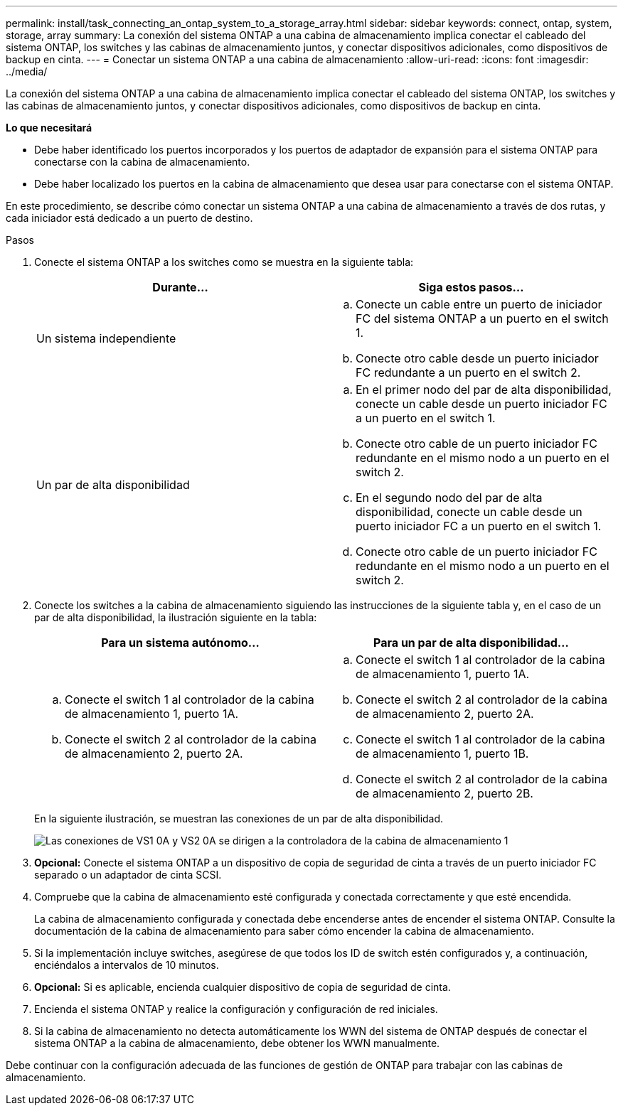 ---
permalink: install/task_connecting_an_ontap_system_to_a_storage_array.html 
sidebar: sidebar 
keywords: connect, ontap, system, storage, array 
summary: La conexión del sistema ONTAP a una cabina de almacenamiento implica conectar el cableado del sistema ONTAP, los switches y las cabinas de almacenamiento juntos, y conectar dispositivos adicionales, como dispositivos de backup en cinta. 
---
= Conectar un sistema ONTAP a una cabina de almacenamiento
:allow-uri-read: 
:icons: font
:imagesdir: ../media/


[role="lead"]
La conexión del sistema ONTAP a una cabina de almacenamiento implica conectar el cableado del sistema ONTAP, los switches y las cabinas de almacenamiento juntos, y conectar dispositivos adicionales, como dispositivos de backup en cinta.

*Lo que necesitará*

* Debe haber identificado los puertos incorporados y los puertos de adaptador de expansión para el sistema ONTAP para conectarse con la cabina de almacenamiento.
* Debe haber localizado los puertos en la cabina de almacenamiento que desea usar para conectarse con el sistema ONTAP.


En este procedimiento, se describe cómo conectar un sistema ONTAP a una cabina de almacenamiento a través de dos rutas, y cada iniciador está dedicado a un puerto de destino.

.Pasos
. Conecte el sistema ONTAP a los switches como se muestra en la siguiente tabla:
+
|===
| Durante... | Siga estos pasos... 


 a| 
Un sistema independiente
 a| 
.. Conecte un cable entre un puerto de iniciador FC del sistema ONTAP a un puerto en el switch 1.
.. Conecte otro cable desde un puerto iniciador FC redundante a un puerto en el switch 2.




 a| 
Un par de alta disponibilidad
 a| 
.. En el primer nodo del par de alta disponibilidad, conecte un cable desde un puerto iniciador FC a un puerto en el switch 1.
.. Conecte otro cable de un puerto iniciador FC redundante en el mismo nodo a un puerto en el switch 2.
.. En el segundo nodo del par de alta disponibilidad, conecte un cable desde un puerto iniciador FC a un puerto en el switch 1.
.. Conecte otro cable de un puerto iniciador FC redundante en el mismo nodo a un puerto en el switch 2.


|===
. Conecte los switches a la cabina de almacenamiento siguiendo las instrucciones de la siguiente tabla y, en el caso de un par de alta disponibilidad, la ilustración siguiente en la tabla:
+
|===
| Para un sistema autónomo... | Para un par de alta disponibilidad... 


 a| 
.. Conecte el switch 1 al controlador de la cabina de almacenamiento 1, puerto 1A.
.. Conecte el switch 2 al controlador de la cabina de almacenamiento 2, puerto 2A.

 a| 
.. Conecte el switch 1 al controlador de la cabina de almacenamiento 1, puerto 1A.
.. Conecte el switch 2 al controlador de la cabina de almacenamiento 2, puerto 2A.
.. Conecte el switch 1 al controlador de la cabina de almacenamiento 1, puerto 1B.
.. Conecte el switch 2 al controlador de la cabina de almacenamiento 2, puerto 2B.


|===
+
En la siguiente ilustración, se muestran las conexiones de un par de alta disponibilidad.

+
image::../media/one_4_port_array_lun_gp.gif[Las conexiones de VS1 0A y VS2 0A se dirigen a la controladora de la cabina de almacenamiento 1,ports 1A and 1B. Connections from vs1 0c and vs2 0c go to storage array controller 2,ports 2A and 2B.]

. *Opcional:* Conecte el sistema ONTAP a un dispositivo de copia de seguridad de cinta a través de un puerto iniciador FC separado o un adaptador de cinta SCSI.
. Compruebe que la cabina de almacenamiento esté configurada y conectada correctamente y que esté encendida.
+
La cabina de almacenamiento configurada y conectada debe encenderse antes de encender el sistema ONTAP. Consulte la documentación de la cabina de almacenamiento para saber cómo encender la cabina de almacenamiento.

. Si la implementación incluye switches, asegúrese de que todos los ID de switch estén configurados y, a continuación, enciéndalos a intervalos de 10 minutos.
. *Opcional:* Si es aplicable, encienda cualquier dispositivo de copia de seguridad de cinta.
. Encienda el sistema ONTAP y realice la configuración y configuración de red iniciales.
. Si la cabina de almacenamiento no detecta automáticamente los WWN del sistema de ONTAP después de conectar el sistema ONTAP a la cabina de almacenamiento, debe obtener los WWN manualmente.


Debe continuar con la configuración adecuada de las funciones de gestión de ONTAP para trabajar con las cabinas de almacenamiento.
